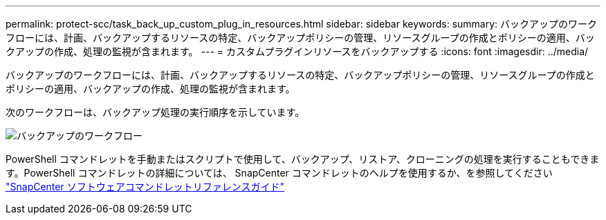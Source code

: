 ---
permalink: protect-scc/task_back_up_custom_plug_in_resources.html 
sidebar: sidebar 
keywords:  
summary: バックアップのワークフローには、計画、バックアップするリソースの特定、バックアップポリシーの管理、リソースグループの作成とポリシーの適用、バックアップの作成、処理の監視が含まれます。 
---
= カスタムプラグインリソースをバックアップする
:icons: font
:imagesdir: ../media/


[role="lead"]
バックアップのワークフローには、計画、バックアップするリソースの特定、バックアップポリシーの管理、リソースグループの作成とポリシーの適用、バックアップの作成、処理の監視が含まれます。

次のワークフローは、バックアップ処理の実行順序を示しています。

image::../media/scc_backup_workflow.png[バックアップのワークフロー]

PowerShell コマンドレットを手動またはスクリプトで使用して、バックアップ、リストア、クローニングの処理を実行することもできます。PowerShell コマンドレットの詳細については、 SnapCenter コマンドレットのヘルプを使用するか、を参照してください https://library.netapp.com/ecm/ecm_download_file/ECMLP2877143["SnapCenter ソフトウェアコマンドレットリファレンスガイド"]
